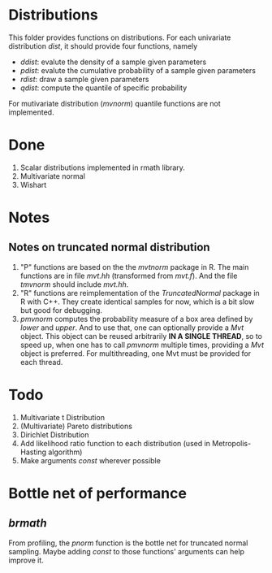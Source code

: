 * Distributions

This folder provides functions on distributions. For each univariate distribution /dist/, it should provide 
four functions, namely 

- /ddist/: evalute the density of a sample given parameters
- /pdist/: evalute the cumulative probability of a sample given parameters
- /rdist/: draw a sample given parameters
- /qdist/: compute the quantile of specific probability

For mutivariate distribution (/mvnorm/) quantile functions are not implemented.

* Done
  1. Scalar distributions implemented in rmath library.
  2. Multivariate normal
  3. Wishart

* Notes
** Notes on truncated normal distribution
   1. "P" functions are based on the the /mvtnorm/ package in R. The main functions
      are in file /mvt.hh/ (transformed from /mvt.f/). And the file /tmvnorm/
      should include /mvt.hh/.
   2. "R" functions are reimplementation of the /TruncatedNormal/ package in R
      with C++. They create identical samples for now, which is a bit slow but good
      for debugging.
   3. /pmvnorm/ computes the probability measure of a box area defined by /lower/
      and /upper/. And to use that, one can optionally provide a /Mvt/ object.
      This object can be reused arbitrarily *IN A SINGLE THREAD*, so to speed up, when 
      one has to call /pmvnorm/ multiple times, providing a /Mvt/ object is
      preferred. For multithreading, one Mvt must be provided for each thread.
      
* Todo
  1. Multivariate t Distribution
  2. (Multivariate) Pareto distributions
  3. Dirichlet Distribution
  4. Add likelihood ratio function to each distribution (used in Metropolis-Hasting algorithm)
  5. Make arguments /const/ wherever possible

* Bottle net of performance
** /brmath/
   From profiling, the /pnorm/ function is the bottle net for truncated normal sampling. Maybe adding
   /const/ to those functions' arguments can help improve it.
